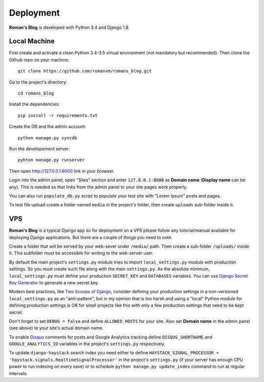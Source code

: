 Deployment
==========

**Roman's Blog** is developed with Python 3.4 and Django 1.8.

Local Machine
-------------

First create and activate a clean Python 3.4-3.5 virtual environment (not mandatory but recommended).
Then clone the Github repo on your machine::

  git clone https://github.com/romanvm/romans_blog.git

Go to the project's directory::

  cd romans_blog

Install the dependencies::

  pip install -r requirements.txt

Create the DB and the admin account::

  python manage.py syncdb

Run the developement server::

  pyhton manage.py runserver

Then open http://127.0.0.1:8000 link in your browser.

Login into the admin panel, open "Sites" section and enter ``127.0.0.1:8000`` as **Domain name**
(**Display name** can be any). This is needed so that links from the admin panel to your site pages work properly.

You can also run ``populate_db.py`` script to populate your test site with "Lorem Ipsum" posts and pages.

To test file upload create a folder named ``media`` in the project's folder,
then create ``uploads`` sub-folder inside it.

VPS
---

**Roman's Blog** is a typical Django app so for deployment on a VPS please follow any tutorial/manual available
for deploying Django applications. But there are a couple of things you need to note.

Create a folder that will be served by your web-sever under ``/media/`` path.
Then create a sub-folder ``/uploads/`` inside it. This subfolder must be accessible for writing to the web-server
user.

By default the main project's ``settings.py`` module tries to import ``local_settings.py`` module with production
settings. So you must create such file along with the main ``settings.py``. As the absolute minimum,
``local_settings.py`` must define your production ``SECRET_KEY`` and ``DATABASES`` variables. You can use
`Django Secret Key Generator`_ to generate a new secret key.

Modern best practices, like `Two Scoops of Django`_, consider defining your production settings in a non-versioned
``local_settings.py`` as an "anti-pattern", but in my opinion that is too harsh and using a "local" Python
module for defining production settings is OK for small projects like this with only a few production settings that
need to be kept secret.

Don't forget to set ``DEBUG = False`` and define ``ALLOWED_HOSTS`` for your site.
Also set **Domain name** in the admin panel (see above) to your site's actual domain name.

To enable `Disqus`_ comments for posts and Google Analytics tracking define ``DISQUS_SHORTNAME``
and ``GOOGLE_ANALYTICS_ID`` variables in the project's ``settings.py`` respectively.

To update ``django-haystack`` search index you need either to define
``HAYSTACK_SIGNAL_PROCESSOR = 'haystack.signals.RealtimeSignalProcessor'`` in the project's ``settings.py``
(if your server has enough CPU power to run indexing on every save) or to schedule
``python manage.py update_index`` command to run at regular intervals.

.. _Django Secret Key Generator: http://www.miniwebtool.com/django-secret-key-generator/
.. _Two Scoops of Django: http://www.amazon.com/Two-Scoops-Django-Best-Practices/dp/0981467342
.. _Disqus: https://disqus.com/
